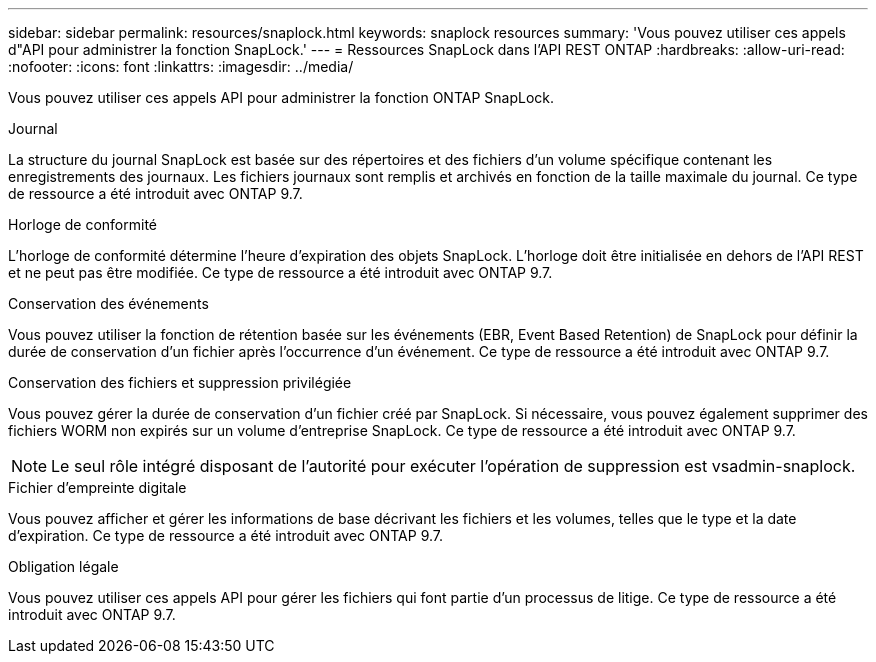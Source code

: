 ---
sidebar: sidebar 
permalink: resources/snaplock.html 
keywords: snaplock resources 
summary: 'Vous pouvez utiliser ces appels d"API pour administrer la fonction SnapLock.' 
---
= Ressources SnapLock dans l'API REST ONTAP
:hardbreaks:
:allow-uri-read: 
:nofooter: 
:icons: font
:linkattrs: 
:imagesdir: ../media/


[role="lead"]
Vous pouvez utiliser ces appels API pour administrer la fonction ONTAP SnapLock.

.Journal
La structure du journal SnapLock est basée sur des répertoires et des fichiers d'un volume spécifique contenant les enregistrements des journaux. Les fichiers journaux sont remplis et archivés en fonction de la taille maximale du journal. Ce type de ressource a été introduit avec ONTAP 9.7.

.Horloge de conformité
L'horloge de conformité détermine l'heure d'expiration des objets SnapLock. L'horloge doit être initialisée en dehors de l'API REST et ne peut pas être modifiée. Ce type de ressource a été introduit avec ONTAP 9.7.

.Conservation des événements
Vous pouvez utiliser la fonction de rétention basée sur les événements (EBR, Event Based Retention) de SnapLock pour définir la durée de conservation d'un fichier après l'occurrence d'un événement. Ce type de ressource a été introduit avec ONTAP 9.7.

.Conservation des fichiers et suppression privilégiée
Vous pouvez gérer la durée de conservation d'un fichier créé par SnapLock. Si nécessaire, vous pouvez également supprimer des fichiers WORM non expirés sur un volume d'entreprise SnapLock. Ce type de ressource a été introduit avec ONTAP 9.7.


NOTE: Le seul rôle intégré disposant de l'autorité pour exécuter l'opération de suppression est vsadmin-snaplock.

.Fichier d'empreinte digitale
Vous pouvez afficher et gérer les informations de base décrivant les fichiers et les volumes, telles que le type et la date d'expiration. Ce type de ressource a été introduit avec ONTAP 9.7.

.Obligation légale
Vous pouvez utiliser ces appels API pour gérer les fichiers qui font partie d'un processus de litige. Ce type de ressource a été introduit avec ONTAP 9.7.
